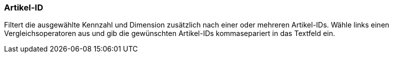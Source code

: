 === Artikel-ID

Filtert die ausgewählte Kennzahl und Dimension zusätzlich nach einer oder mehreren Artikel-IDs.
Wähle links einen Vergleichsoperatoren aus und gib die gewünschten Artikel-IDs kommasepariert in das Textfeld ein.
